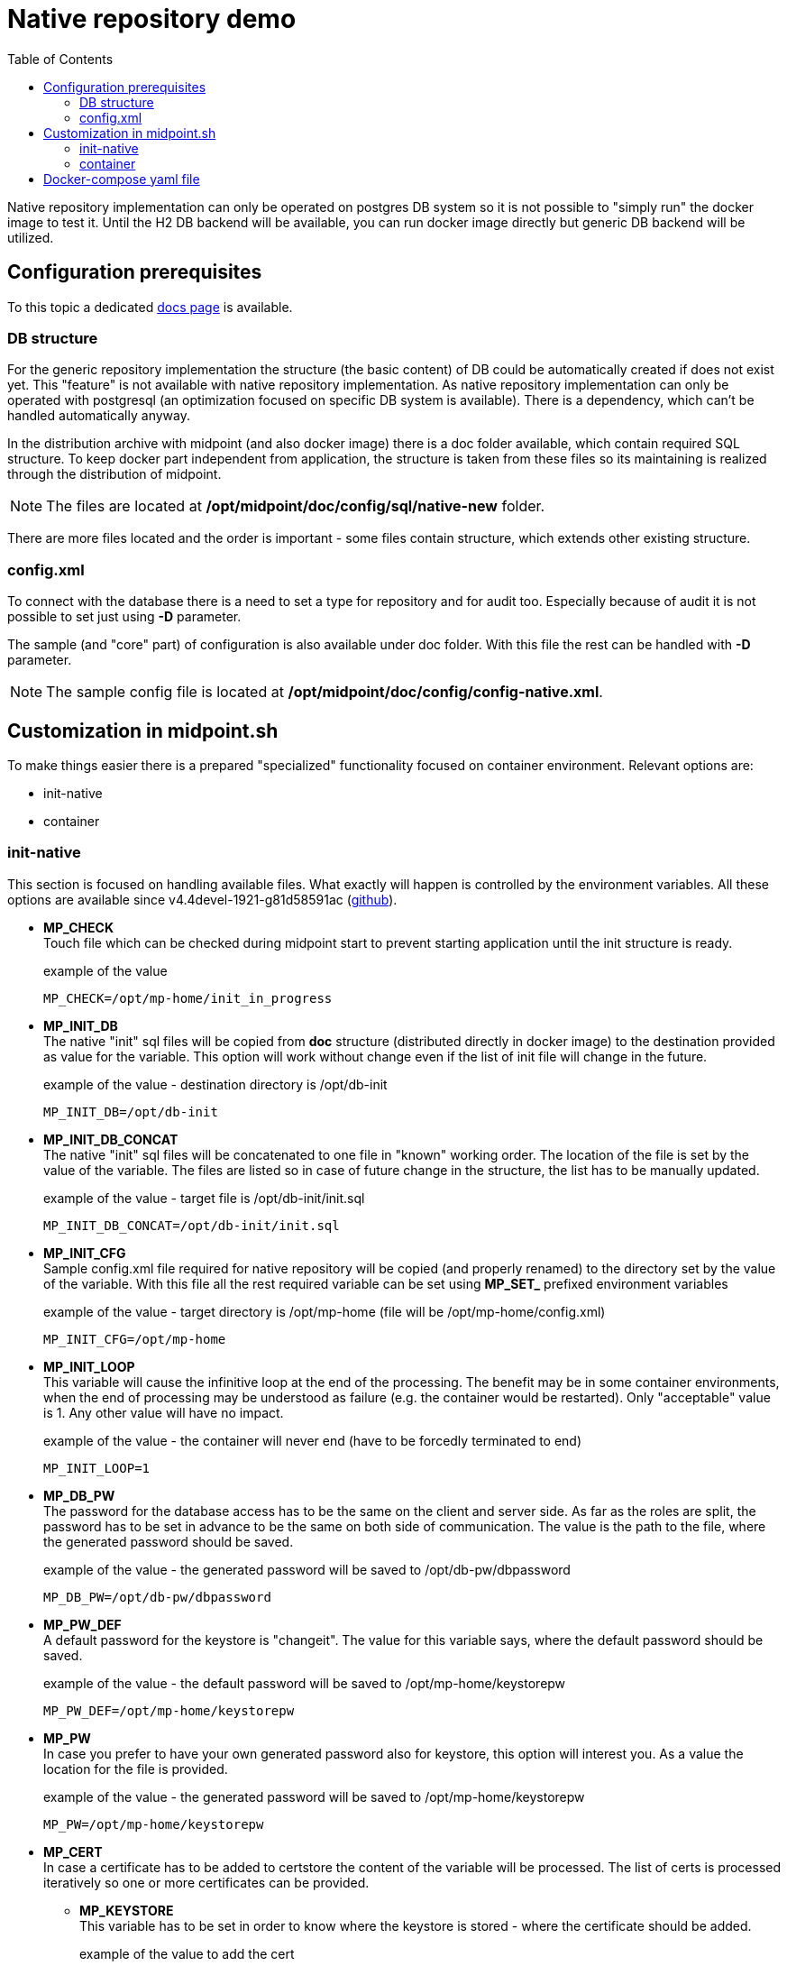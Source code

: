 = Native repository demo
:toc:
:page-since: "4.4"

Native repository implementation can only be operated on postgres DB system so it is not possible to "simply run" the docker image to test it. 
Until the H2 DB backend will be available, you can run docker image directly but generic DB backend will be utilized.

== Configuration prerequisites

To this topic a dedicated xref:/midpoint/reference/repository/native-postgresql/usage/[docs page] is available.

=== DB structure

For the generic repository implementation the structure (the basic content) of DB could be automatically created if does not exist yet.
This "feature" is not available with native repository implementation.
As native repository implementation can only be operated with postgresql (an optimization focused on specific DB system is available). 
There is a dependency, which can't be handled automatically anyway.

In the distribution archive with midpoint (and also docker image) there is a doc folder available, which contain required SQL structure.
To keep docker part independent from application, the structure is taken from these files so its maintaining is realized through the distribution of midpoint.

NOTE: The files are located at */opt/midpoint/doc/config/sql/native-new* folder.

There are more files located and the order is important - some files contain structure, which extends other existing structure.

=== config.xml

To connect with the database there is a need to set a type for repository and for audit too.
Especially because of audit it is not possible to set just using *-D* parameter.

The sample (and "core" part) of configuration is also available under doc folder.
With this file the rest can be handled with *-D* parameter.

NOTE: The sample config file is located at */opt/midpoint/doc/config/config-native.xml*.

== Customization in midpoint.sh

To make things easier there is a prepared "specialized" functionality focused on container environment.
Relevant options are:

* init-native
* container

=== init-native

This section is focused on handling available files.
What exactly will happen is controlled by the environment variables.
All these options are available since v4.4devel-1921-g81d58591ac (link:https://github.com/Evolveum/midpoint/blob/81d58591ac597c10c43dbf5b62e43b1f57b191bc/dist/src/main/bin/midpoint.sh#L77-L88[github]).

* *MP_CHECK* +
Touch file which can be checked during midpoint start to prevent starting application until the init structure is ready.
+
.example of the value
[source]
MP_CHECK=/opt/mp-home/init_in_progress

* *MP_INIT_DB* +
The native "init" sql files will be copied from *doc* structure (distributed directly in docker image) to the destination provided as value for the variable.
This option will work without change even if the list of init file will change in the future.
+
.example of the value - destination directory is /opt/db-init
[source]
MP_INIT_DB=/opt/db-init

* *MP_INIT_DB_CONCAT* +
The native "init" sql files will be concatenated to one file in "known" working order.
The location of the file is set by the value of the variable.
The files are listed so in case of future change in the structure, the list has to be manually updated.
+
.example of the value - target file is /opt/db-init/init.sql
[source]
MP_INIT_DB_CONCAT=/opt/db-init/init.sql

* *MP_INIT_CFG* +
Sample config.xml file required for native repository will be copied (and properly renamed) to the directory set by the value of the variable.
With this file all the rest required variable can be set using *MP_SET_* prefixed environment variables
+
.example of the value - target directory is /opt/mp-home (file will be /opt/mp-home/config.xml)
[source]
MP_INIT_CFG=/opt/mp-home

* *MP_INIT_LOOP* +
This variable will cause the infinitive loop at the end of the processing.
The benefit may be in some container environments, when the end of processing may be understood as failure (e.g. the container would be restarted).
Only "acceptable" value is 1.
Any other value will have no impact.
+
.example of the value - the container will never end (have to be forcedly terminated to end)
[source]
MP_INIT_LOOP=1

* *MP_DB_PW* +
The password for the database access has to be the same on the client and server side. 
As far as the roles are split, the password has to be set in advance to be the same on both side of communication.
The value is the path to the file, where the generated password should be saved.
+
.example of the value - the generated password will be saved to /opt/db-pw/dbpassword
[source]
MP_DB_PW=/opt/db-pw/dbpassword

* *MP_PW_DEF* +
A default password for the keystore is "changeit".
The value for this variable says, where the default password should be saved.
+
.example of the value - the default password will be saved to /opt/mp-home/keystorepw
[source]
MP_PW_DEF=/opt/mp-home/keystorepw

* *MP_PW* +
In case you prefer to have your own generated password also for keystore, this option will interest you. 
As a value the location for the file is provided.
+
.example of the value - the generated password will be saved to /opt/mp-home/keystorepw
[source]
MP_PW=/opt/mp-home/keystorepw

* *MP_CERT* +
In case a certificate has to be added to certstore the content of the variable will be processed.
The list of certs is processed iteratively so one or more certificates can be provided.
** *MP_KEYSTORE* +
This variable has to be set in order to know where the keystore is stored - where the certificate should be added.
+
.example of the value to add the cert
[source]
----
MP_CERT="-----BEGIN CERTIFICATE-----
...
-----END CERTIFICATE-----"
MP_KEYSTORE=/opt/mp-home/keystore.jceks
----
+
.exaple of the value to add more certs
[source]
----
MP_CERT="-----BEGIN CERTIFICATE-----
...
-----END CERTIFICATE-----
-----BEGIN CERTIFICATE-----
...
-----END CERTIFICATE-----"
MP_KEYSTORE=/opt/mp-home/keystore.jceks
----

[NOTE]
Prerequisites for the _MP_CERT_ are _MP_KEYSTORE_ & _MP_PW_ or _MP_KEYSTORE_ & _MP_PW_DEF_ - it is necessary in order to locate and access / generation of the keystore.

=== container

In comparison to *start*, the midpoint application is run in foreground.
The "normal" start is utilizing nohup and "send to background" (&) options.
This behaviour is not acceptable as far as the container without extra setting would be handled as terminated (main PID would ends almost immediately).
With keeping application in foreground the container is properly handled as running.

Starting the application

* bash syntax +
[source,bash]
/opt/midpoint/bin/midpoint.sh container

* docker syntax +
[source,docker]
command: [ "/opt/midpoint/bin/midpoint.sh", "container" ]

== Docker-compose yaml file

The following docker-compose configuration file can be used to run a working environment with postgres DB backend including the native repository implementation.
There is example with link:https://docs.evolveum.com/midpoint/reference/deployment/post-initial-import/[post-initial-object].

[[entry-point]]
*MP_ENTRY_POINT* option is pointing to the folder in the container's filesystem, which is handled as a read only source for (not only) post-initial-objects.
The content is copied to proper midpoint's structure (/opt/midpoint/var) before starting the midpoint instance with keeping the same subfolder structure.
It can be also used for any other files like csv or jar (e.g. connectors).

During the processing of the *MP_ENTRY_POINT* it checks the existence of the file or file with extension .done (processed post-initial-object is renamed with suffix .done).
Once the file in any form ("exact" name or with the .done suffix) exists, the file is skipped so any future changes on the copied version are kept without overwriting - only new files are copied.
This way the post-initial-objects can be re-used several times with the same behaviour all the time.

.example of the behaviour : MP_ENTRY_POINT=/opt/entry-point
[source]
----
/opt/entry-point
+ icf-connectors
| + connector-gitlab-rest-1.0.jar
| - connector-ssh-1.0.jar
|
+ post-initial-objects
| + user.xml
| - role.xml
|
- sources
  - hr.csv

/opt/midpoint/var
+ export
+ icf-connectors
| - connector-ssh-1.0.jar
+ idm-legacy
+ import
+ lib
+ log
| + midpoint.out
| - midpoint.log
+ post-initial-objects
| - user.xml.done
+ schema
- tmp
----

* *icf-connectors* exists so no change based on the folder
* *connector-gitlab-rest-1.0.jar* does not exist so it will by copied to */opt/midpoint/var/icf-connectors/connector gitlab-rest-1.0.jar* - xref:/connectors/connectors/com.evolveum.polygon.connector.gitlab.rest.GitlabRestConnector/[GitLab Connector]
* *connector-ssh-1.0.jar* exists in the destination so no action will happen - xref:/connectors/connectors/com.evolveum.polygon.connector.ssh.SshConnector[SSH Connector]
* *post-initial-objects* exists so no change
* *user.xml* in the destination there exists _user.xml.done_ so no action will happen
* *role.xml* does not exist so it will be copied to */opt/midpoint/var/post-initial-objects/role.xml*
* *sources* folder does not exist so it will be created - */opt/midpoint/var/sources*
* *hr.csv* does not exist in the destination so it will be copied to */opt/midpoint/var/sources/hr.csv*

[NOTE]
====
In theory you can mount it directly to the midpoint's structure but the resulting behaviour will be, the most probably, a little bit different than expected.
With the first run there can be two possible situations:

* the mount point will be in "writable" mode +
In that case the file will be renamed with adding suffix *._done* and respective next run (with new container) will be ignoring the files.

* the mount point will be read-only mode +
The midpoint start will fail and it will not be possible to rename the file, which is handled as critical error.
====

If *MP_ENTRY_POINT* feature is not needed the following lines can be removed:

[source]
     - MP_ENTRY_POINT=/opt/midpoint-dirs-docker-entrypoint

[source]
     - ./midpoint_server/container_files/mp-home:/opt/midpoint-dirs-docker-entrypoint/:ro

In case the lines are kept in the example, the folder *./midpoint_server/container_files/mp-home* has to exist (or the path have to be changed to the existing one) otherwise docker-compose will fail to start.

[TIP]
====
The MP_VER variable is used in the config file.
In case the variable is not set the "latest" is used as default.
For the specific version you can set this variable before (or during) the docker-compose command start.

.example of run with default (latest) version
[source,bash]
docker-compose up

.example of run with specific version
[source,bash]
MP_VER=4.4 docker-compose up
====

.example of "simple" environment with post-initial-objects & root CA cert used by Let's encrypt
[source,docker-compose]
----
version: "3.3"

services:
  data_init:
    image: evolveum/midpoint:${MP_VER:-latest}
    command: >
        bash -c "
        chmod 777 /opt/db-pw/ ;
        echo -e '#!/bin/sh\ntouch /opt/db-pw/init_in_progress\necho DB structure init process has been started...' > /opt/db-init/000-start.sh;
        echo -e '#!/bin/sh\necho DB structure init process has finished...\nrm -f /opt/db-pw/init_in_progress' > /opt/db-init/999-finish.sh ;
        /opt/midpoint/bin/midpoint.sh init-native
        "
    environment:
     - MP_CHECK=/opt/db-pw/init_in_progress
     - MP_INIT_DB_CONCAT=/opt/db-init/010-init.sql
     - MP_INIT_CFG=/opt/mp-home
     - MP_DB_PW=/opt/db-pw/dbpassword
     - MP_PW_DEF=/opt/mp-home/keystorepw
     - MP_KEYSTORE=/opt/mp-home/keystore.jceks
     - |
       MP_CERT=-----BEGIN CERTIFICATE-----
       MIIFazCCA1OgAwIBAgIRAIIQz7DSQONZRGPgu2OCiwAwDQYJKoZIhvcNAQELBQAw
       TzELMAkGA1UEBhMCVVMxKTAnBgNVBAoTIEludGVybmV0IFNlY3VyaXR5IFJlc2Vh
       cmNoIEdyb3VwMRUwEwYDVQQDEwxJU1JHIFJvb3QgWDEwHhcNMTUwNjA0MTEwNDM4
       WhcNMzUwNjA0MTEwNDM4WjBPMQswCQYDVQQGEwJVUzEpMCcGA1UEChMgSW50ZXJu
       ZXQgU2VjdXJpdHkgUmVzZWFyY2ggR3JvdXAxFTATBgNVBAMTDElTUkcgUm9vdCBY
       MTCCAiIwDQYJKoZIhvcNAQEBBQADggIPADCCAgoCggIBAK3oJHP0FDfzm54rVygc
       h77ct984kIxuPOZXoHj3dcKi/vVqbvYATyjb3miGbESTtrFj/RQSa78f0uoxmyF+
       0TM8ukj13Xnfs7j/EvEhmkvBioZxaUpmZmyPfjxwv60pIgbz5MDmgK7iS4+3mX6U
       A5/TR5d8mUgjU+g4rk8Kb4Mu0UlXjIB0ttov0DiNewNwIRt18jA8+o+u3dpjq+sW
       T8KOEUt+zwvo/7V3LvSye0rgTBIlDHCNAymg4VMk7BPZ7hm/ELNKjD+Jo2FR3qyH
       B5T0Y3HsLuJvW5iB4YlcNHlsdu87kGJ55tukmi8mxdAQ4Q7e2RCOFvu396j3x+UC
       B5iPNgiV5+I3lg02dZ77DnKxHZu8A/lJBdiB3QW0KtZB6awBdpUKD9jf1b0SHzUv
       KBds0pjBqAlkd25HN7rOrFleaJ1/ctaJxQZBKT5ZPt0m9STJEadao0xAH0ahmbWn
       OlFuhjuefXKnEgV4We0+UXgVCwOPjdAvBbI+e0ocS3MFEvzG6uBQE3xDk3SzynTn
       jh8BCNAw1FtxNrQHusEwMFxIt4I7mKZ9YIqioymCzLq9gwQbooMDQaHWBfEbwrbw
       qHyGO0aoSCqI3Haadr8faqU9GY/rOPNk3sgrDQoo//fb4hVC1CLQJ13hef4Y53CI
       rU7m2Ys6xt0nUW7/vGT1M0NPAgMBAAGjQjBAMA4GA1UdDwEB/wQEAwIBBjAPBgNV
       HRMBAf8EBTADAQH/MB0GA1UdDgQWBBR5tFnme7bl5AFzgAiIyBpY9umbbjANBgkq
       hkiG9w0BAQsFAAOCAgEAVR9YqbyyqFDQDLHYGmkgJykIrGF1XIpu+ILlaS/V9lZL
       ubhzEFnTIZd+50xx+7LSYK05qAvqFyFWhfFQDlnrzuBZ6brJFe+GnY+EgPbk6ZGQ
       3BebYhtF8GaV0nxvwuo77x/Py9auJ/GpsMiu/X1+mvoiBOv/2X/qkSsisRcOj/KK
       NFtY2PwByVS5uCbMiogziUwthDyC3+6WVwW6LLv3xLfHTjuCvjHIInNzktHCgKQ5
       ORAzI4JMPJ+GslWYHb4phowim57iaztXOoJwTdwJx4nLCgdNbOhdjsnvzqvHu7Ur
       TkXWStAmzOVyyghqpZXjFaH3pO3JLF+l+/+sKAIuvtd7u+Nxe5AW0wdeRlN8NwdC
       jNPElpzVmbUq4JUagEiuTDkHzsxHpFKVK7q4+63SM1N95R1NbdWhscdCb+ZAJzVc
       oyi3B43njTOQ5yOf+1CceWxG1bQVs5ZufpsMljq4Ui0/1lvh+wjChP4kqKOJ2qxq
       4RgqsahDYVvTH9w7jXbyLeiNdd8XM2w9U/t7y0Ff/9yi0GE44Za4rF2LN9d11TPA
       mRGunUHBcnWEvgJBQl9nJEiU0Zsnvgc/ubhPgXRR4Xq37Z0j4r7g1SgEEzwxA57d
       emyPxgcYxn/eR44/KJ4EBs+lVDR3veyJm+kXQ99b21/+jh5Xos1AnX5iItreGCc=
       -----END CERTIFICATE-----
    volumes:
     - db_init:/opt/db-init
     - db_pw:/opt/db-pw
     - midpoint_home:/opt/mp-home

  midpoint_data:
    image: postgres:13-alpine
    command: >
        bash -c "
        while [ ! -s /opt/db-pw/dbpassword -o -e /opt/db-pw/init_in_progress ] ; do : ; done ;
        docker-entrypoint.sh postgres
        "
    user: "70:70"
    depends_on:
     - data_init
    environment:
     - POSTGRES_PASSWORD_FILE=/opt/db-pw/dbpassword
     - POSTGRES_USER=midpoint
     - POSTGRES_INITDB_ARGS=--lc-collate=en_US.utf8 --lc-ctype=en_US.utf8
    ports:
     - 5432:5432
    networks:
     - net
    volumes:
     - midpoint_data:/var/lib/postgresql/data
     - db_init:/docker-entrypoint-initdb.d/
     - db_pw:/opt/db-pw

  midpoint_server:
    image: evolveum/midpoint:${MP_VER:-latest}
    depends_on:
     - data_init
     - midpoint_data
    command: [ "/opt/midpoint/bin/midpoint.sh", "container" ]
    ports:
      - 8080:8080
    environment:
     - MP_CHECK=/opt/db-pw/init_in_progress
     - MP_SET_midpoint_repository_jdbcUsername=midpoint
     - MP_SET_midpoint_repository_jdbcPassword_FILE=/opt/db-pw/dbpassword
     - MP_SET_midpoint_repository_jdbcUrl=jdbc:postgresql://midpoint_data:5432/midpoint
     - MP_SET_midpoint_keystore_keyStorePassword_FILE=/opt/midpoint/var/keystorepw
     - MP_UNSET_midpoint_repository_hibernateHbm2ddl=1
     - MP_NO_ENV_COMPAT=1
     - MP_ENTRY_POINT=/opt/midpoint-dirs-docker-entrypoint
    networks:
     - net
    volumes:
     - midpoint_home:/opt/midpoint/var
     - db_pw:/opt/db-pw
     - ./midpoint_server/container_files/mp-home:/opt/midpoint-dirs-docker-entrypoint/:ro

networks:
  net:    
    driver: bridge
    
volumes:
  db_init:
  db_pw:
  midpoint_data:
  midpoint_home:
----
